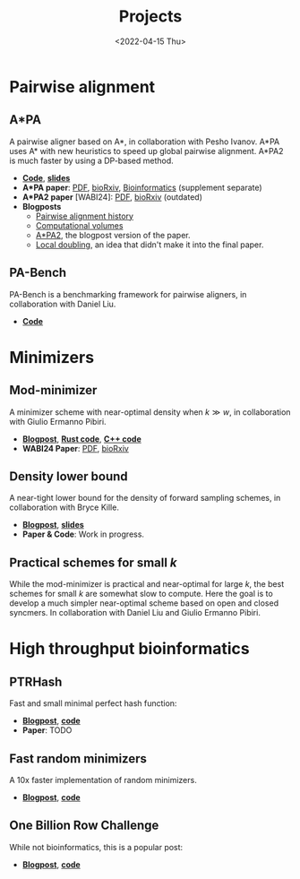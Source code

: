 #+title: Projects
#+hugo_section: pages
#+OPTIONS: ^:{} num:t
#+date: <2022-04-15 Thu>

* Pairwise alignment
** A*PA
A pairwise aligner based on A*, in collaboration with Pesho Ivanov.
A*PA uses A* with new heuristics to speed up global pairwise alignment.
A*PA2 is much faster by using a DP-based method.

- [[https://github.com/RagnarGrootKoerkamp/astar-pairwise-aligner][*Code*]], [[https://docs.google.com/presentation/d/1_wF9SE8k-sWn6cEqns2I54NYpRbJLt8ev2ip02WMWOA/edit?usp=sharing][*slides*]]
- *A*PA paper*: [[file:../assets/pdf/papers/astarpa.pdf][PDF]], [[https://www.biorxiv.org/content/10.1101/2022.09.19.508631][bioRxiv]], [[https://academic.oup.com/bioinformatics/article/40/3/btae032/7587511][Bioinformatics]] (supplement separate)
- *A*PA2 paper* [WABI24]: [[file:../assets/pdf/papers/astarpa2.pdf][PDF]], [[https://www.biorxiv.org/content/10.1101/2024.03.24.586481][bioRxiv]] (outdated)
- *Blogposts*
  - [[../posts/pairwise-alignment-history/pairwise-alignment-history.org][Pairwise alignment history]]
  - [[../posts/speeding-up-astar/speeding-up-astar.org][Computational volumes]]
  - [[../posts/astarpa2/astarpa2.org][A*PA2]], the blogpost version of the paper.
  - [[file:../posts/local-doubling/local-doubling.org][Local doubling]], an idea that didn't make it into the final paper.
** PA-Bench
PA-Bench is a benchmarking framework for pairwise aligners, in collaboration
with Daniel Liu.
- [[https://github.com/pairwise-alignment/pa-bench][*Code*]]

* Minimizers
** Mod-minimizer
A minimizer scheme with near-optimal density when $k\gg w$, in collaboration
with Giulio Ermanno Pibiri.
- [[file:../posts/mod-minimizers/mod-minimizers.org][*Blogpost*]], [[https://github.com/RagnarGrootKoerkamp/minimizers][*Rust code*]], [[https://github.com/jermp/minimizers][*C++ code*]]
- *WABI24 Paper*: [[file:../assets/pdf/papers/modmini.pdf][PDF]], [[https://www.biorxiv.org/content/10.1101/2024.05.25.595898][bioRxiv]]
** Density lower bound
A near-tight lower bound for the density of forward sampling schemes, in
collaboration with Bryce Kille.
- [[file:../posts/minimizer-lower-bound/minimizer-lower-bound.org][*Blogpost*]], [[https://docs.google.com/presentation/d/1bFe6EWFYNYJHJZpdi4HfhrREt_Wxh4JOXyqR_cWsnio/edit?usp=sharing][*slides*]]
- *Paper & Code*: Work in progress.
** Practical schemes for small $k$
While the mod-minimizer is practical and near-optimal for large $k$, the best
schemes for small $k$ are somewhat slow to compute. Here the goal is to develop
a much simpler near-optimal scheme based on open and closed syncmers. In
collaboration with Daniel Liu and Giulio Ermanno Pibiri.

* High throughput bioinformatics
** PTRHash
Fast and small minimal perfect hash function:
- [[../posts/ptrhash/ptrhash.org][*Blogpost*]], [[https://github.com/RagnarGrootKoerkamp/PTRHash][*code*]]
- *Paper*: TODO
** Fast random minimizers
A 10x faster implementation of random minimizers.
- [[../posts/fast-minimizers/fast-minimizers.org][*Blogpost*]], [[https://github.com/RagnarGrootKoerkamp/minimizers][*code*]]
** One Billion Row Challenge
While not bioinformatics, this is a popular post:
- [[../posts/1brc/1brc.org][*Blogpost*]], [[https://github.com/RagnarGrootKoerkamp/1brc][*code*]]
